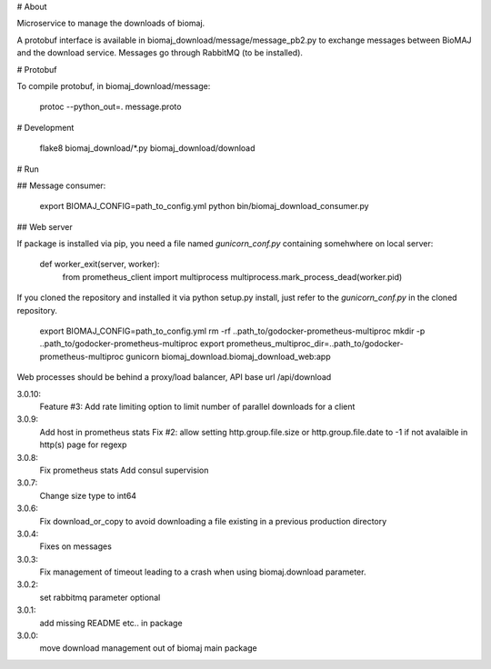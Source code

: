 # About

Microservice to manage the downloads of biomaj.

A protobuf interface is available in biomaj_download/message/message_pb2.py to exchange messages between BioMAJ and the download service.
Messages go through RabbitMQ (to be installed).

# Protobuf

To compile protobuf, in biomaj_download/message:

    protoc --python_out=. message.proto

# Development

    flake8  biomaj_download/\*.py biomaj_download/download


# Run

## Message consumer:

    export BIOMAJ_CONFIG=path_to_config.yml
    python bin/biomaj_download_consumer.py

## Web server

If package is installed via pip, you need a file named *gunicorn_conf.py* containing somehwhere on local server:

    def worker_exit(server, worker):
        from prometheus_client import multiprocess
        multiprocess.mark_process_dead(worker.pid)

If you cloned the repository and installed it via python setup.py install, just refer to the *gunicorn_conf.py* in the cloned repository.


    export BIOMAJ_CONFIG=path_to_config.yml
    rm -rf ..path_to/godocker-prometheus-multiproc
    mkdir -p ..path_to/godocker-prometheus-multiproc
    export prometheus_multiproc_dir=..path_to/godocker-prometheus-multiproc
    gunicorn biomaj_download.biomaj_download_web:app

Web processes should be behind a proxy/load balancer, API base url /api/download


3.0.10:
  Feature #3: Add rate limiting option to limit number of parallel downloads for a client
3.0.9:
  Add host in prometheus stats
  Fix #2: allow setting http.group.file.size or http.group.file.date to -1 if not avalaible in http(s) page for regexp
3.0.8:
  Fix prometheus stats
  Add consul supervision
3.0.7:
  Change size type to int64
3.0.6:
  Fix download_or_copy to avoid downloading a file  existing in a previous production directory
3.0.4:
  Fixes on messages
3.0.3:
  Fix management of timeout leading to a crash when using biomaj.download parameter.
3.0.2:
  set rabbitmq parameter optional
3.0.1:
  add missing README etc.. in package
3.0.0:
  move download management out of biomaj main package


